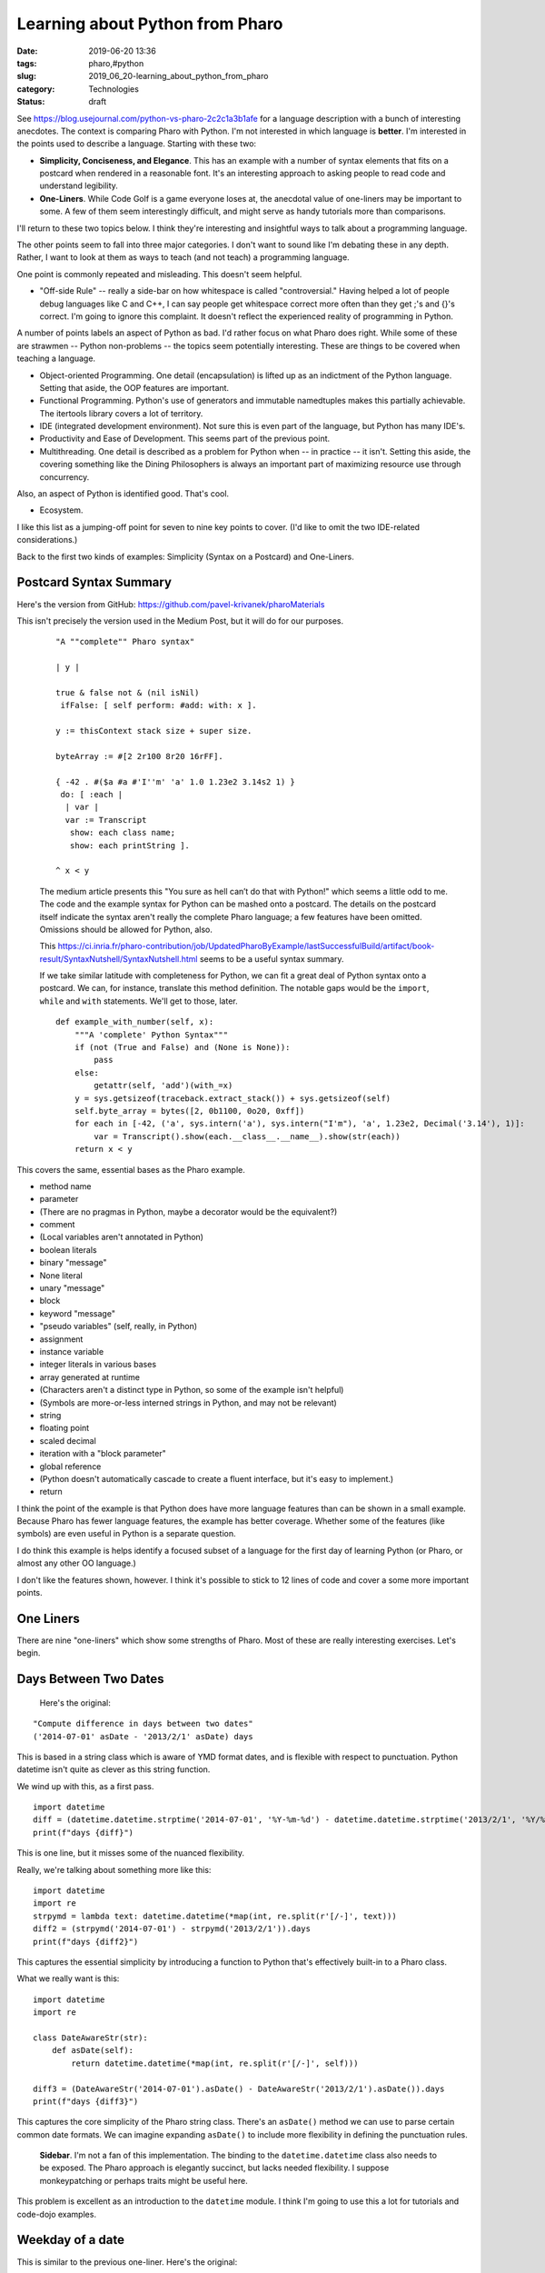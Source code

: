 Learning about Python from Pharo
================================

:date: 2019-06-20 13:36
:tags: pharo,#python
:slug: 2019_06_20-learning_about_python_from_pharo
:category: Technologies
:status: draft


See https://blog.usejournal.com/python-vs-pharo-2c2c1a3b1afe for a
language description with a bunch of interesting anecdotes. The
context is comparing Pharo with Python. I'm not interested in which
language is **better**. I'm interested in the points used to describe
a language. Starting with these two:

-  **Simplicity, Conciseness, and Elegance**. This has an example with a
   number of syntax elements that fits on a postcard when rendered in a
   reasonable font. It's an interesting approach to asking people to
   read code and understand legibility.

-  **One-Liners**. While Code Golf is a game everyone loses at, the
   anecdotal value of one-liners may be important to some. A few of them
   seem interestingly difficult, and might serve as handy tutorials more
   than comparisons.

I'll return to these two topics below. I think they're interesting
and insightful ways to talk about a programming language.

The other points seem to fall into three major categories. I don't
want to sound like I'm debating these in any depth. Rather, I want to
look at them as ways to teach (and not teach) a programming language.

One point is commonly repeated and misleading. This doesn't seem
helpful.

-  "Off-side Rule" -- really a side-bar on how whitespace is called
   "controversial." Having helped a lot of people debug languages like C
   and C++, I can say people get whitespace correct more often than they
   get ;'s and {}'s correct. I'm going to ignore this complaint. It
   doesn't reflect the experienced reality of programming in Python.


A number of points labels an aspect of Python as bad. I'd rather
focus on what Pharo does right. While some of these are strawmen --
Python non-problems -- the topics seem potentially interesting. These
are things to be covered when teaching a language.

-  Object-oriented Programming. One detail (encapsulation) is lifted up
   as an indictment of the Python language. Setting that aside, the OOP
   features are important.

-  Functional Programming. Python's use of generators and immutable
   namedtuples makes this partially achievable. The itertools library
   covers a lot of territory.

-  IDE (integrated development environment). Not sure this is even part
   of the language, but Python has many IDE's.

-  Productivity and Ease of Development. This seems part of the previous
   point.

-  Multithreading. One detail is described as a problem for Python when
   -- in practice -- it isn't. Setting this aside, the covering
   something like the Dining Philosophers is always an important part of
   maximizing resource use through concurrency.


Also, an aspect of Python is identified good. That's cool.

-  Ecosystem.


I like this list as a jumping-off point for seven to nine key points
to cover. (I'd like to omit the two IDE-related considerations.)

Back to the first two kinds of examples: Simplicity (Syntax on a
Postcard) and One-Liners.

Postcard Syntax Summary
-----------------------


Here's the version from
GitHub: https://github.com/pavel-krivanek/pharoMaterials


This isn't precisely the version used in the Medium Post, but it will
do for our purposes.


   ::

       "A ""complete"" Pharo syntax"
       
       | y |

       true & false not & (nil isNil)
        ifFalse: [ self perform: #add: with: x ].

       y := thisContext stack size + super size.

       byteArray := #[2 2r100 8r20 16rFF].

       { -42 . #($a #a #'I''m' 'a' 1.0 1.23e2 3.14s2 1) } 
        do: [ :each |
         | var |
         var := Transcript 
          show: each class name;
          show: each printString ].

       ^ x < y


   The medium article presents this "You sure as hell can’t do that with
   Python!" which seems a little odd to me. The code and the example
   syntax for Python can be mashed onto a postcard. The details on the
   postcard itself indicate the syntax aren't really the complete Pharo
   language; a few features have been omitted. Omissions should be
   allowed for Python, also.

   This https://ci.inria.fr/pharo-contribution/job/UpdatedPharoByExample/lastSuccessfulBuild/artifact/book-result/SyntaxNutshell/SyntaxNutshell.html
   seems to be a useful syntax summary.

   If we take similar latitude with completeness for Python, we can fit
   a great deal of Python syntax onto a postcard. We can, for instance,
   translate this method definition. The notable gaps would be the
   ``import``, ``while`` and ``with`` statements. We'll get to those,
   later.

   ::

      def example_with_number(self, x):
          """A 'complete' Python Syntax"""
          if (not (True and False) and (None is None)):
              pass
          else:
              getattr(self, 'add')(with_=x)
          y = sys.getsizeof(traceback.extract_stack()) + sys.getsizeof(self)
          self.byte_array = bytes([2, 0b1100, 0o20, 0xff])
          for each in [-42, ('a', sys.intern('a'), sys.intern("I'm"), 'a', 1.23e2, Decimal('3.14'), 1)]:
              var = Transcript().show(each.__class__.__name__).show(str(each))
          return x < y

This covers the same, essential bases as the Pharo example.

-  method name
-  parameter
-  (There are no pragmas in Python, maybe a decorator would be the equivalent?)
-  comment
-  (Local variables aren't annotated in Python)
-  boolean literals
-  binary "message"
-  None literal
-  unary "message"
-  block
-  keyword "message"
-  "pseudo variables" (self, really, in Python)
-  assignment
-  instance variable
-  integer literals in various bases
-  array generated at runtime
-  (Characters aren't a distinct type in Python, so some of the example isn't helpful)
-  (Symbols are more-or-less interned strings in Python, and may not be relevant)
-  string
-  floating point
-  scaled decimal
-  iteration with a "block parameter"
-  global reference
-  (Python doesn't automatically cascade to create a fluent interface, but it's easy to implement.)
-  return


I think the point of the example is that Python does have more
language features than can be shown in a small example. Because
Pharo has fewer language features, the example has better
coverage. Whether some of the features (like symbols) are even
useful in Python is a separate question.


I do think this example is helps identify a focused subset of a
language for the first day of learning Python (or Pharo, or almost
any other OO language.)

I don't like the features shown, however. I think it's possible to
stick to 12 lines of code and cover a some more important points.

One Liners
----------


There are nine "one-liners" which show some strengths of Pharo. Most
of these are really interesting exercises. Let's begin.


Days Between Two Dates
-----------------------

   Here's the original:

::

   "Compute difference in days between two dates"
   ('2014-07-01' asDate - '2013/2/1' asDate) days


This is based in a string class which is aware of YMD format dates,
and is flexible with respect to punctuation.  Python datetime isn't
quite as clever as this string function.

We wind up with this, as a first pass.
::

      import datetime
      diff = (datetime.datetime.strptime('2014-07-01', '%Y-%m-%d') - datetime.datetime.strptime('2013/2/1', '%Y/%m/%d')).days
      print(f"days {diff}")

This is one line, but it misses some of the nuanced flexibility.

Really, we're talking about something more like this:

::

      import datetime
      import re
      strpymd = lambda text: datetime.datetime(*map(int, re.split(r'[/-]', text)))
      diff2 = (strpymd('2014-07-01') - strpymd('2013/2/1')).days
      print(f"days {diff2}")

This captures the essential simplicity by introducing a function to
Python that's effectively built-in to a Pharo class.

What we really want is this:
::

      import datetime
      import re

      class DateAwareStr(str):
          def asDate(self):
              return datetime.datetime(*map(int, re.split(r'[/-]', self)))

      diff3 = (DateAwareStr('2014-07-01').asDate() - DateAwareStr('2013/2/1').asDate()).days
      print(f"days {diff3}")


This captures the core simplicity of the Pharo string class. There's
an ``asDate()`` method we can use to parse certain common date
formats. We can imagine expanding ``asDate()`` to include more
flexibility in defining the punctuation rules.

      **Sidebar**.
      I'm not a fan of this implementation. The binding to the
      ``datetime.datetime`` class also needs to be exposed. The Pharo
      approach is elegantly succinct, but lacks needed flexibility. I
      suppose monkeypatching or perhaps traits might be useful here.

This problem is excellent as an introduction to the ``datetime``
module. I think I'm going to use this a lot for tutorials and
code-dojo examples.

Weekday of a date
-----------------

This is similar to the previous one-liner. Here's the original:
::

      "Return the weekday of a date"
      '2013/5/7' asDate dayOfWeekName

Pretty slick, right?

Here's one Python version:
::

      from calendar import day_name
      dow = datetime.datetime.strptime('2013/5/7', '%Y/%m/%d').weekday()
      print(f"weekday {dow} {day_name[dow]}")

Another Python version reuses the ``DateAwareStr`` class defined
above:

::

      dow2 = DateAwareStr('2013/5/7').asDate().weekday()
      print(f"weekday {dow2} {day_name[dow2]}")

The first example shows how Python can be exactly as one-liney as
Pharo, when the feature is part of the standard library.

The second example uses a subclass of ``str`` to provide a very
Pharo-like implementation. As noted above, there's a too-strong
binding between ``str`` and ``datetime`` in the ``DateAwareStr``
class.

Leap Years
----------

This is a little trickier than the previous date-processing examples.
What's trickier is knowing the standard library.

Here's the original:
::

      "Count the number of, or show the leap years between two years"
      (1914 to: 1945) count: [ :each Year isLeapYear: each ].
      (1895 to: 1915) select: [ :each Year isLeapYear: each ].

Here's a python version:
::

      from calendar import isleap
      c = sum(isleap(y) for y in range(1914, 1946))
      s = list(y for y in range(1895, 1916) if isleap(y))
      print(f"Leaps from 1914-1964 = {c}")
      print(f"Leaps from 1895-1916 = {s}")

It's very cool that Python's generator expressions are every bit as
powerful as Pharo. The syntax is different, but, not dramatically
more complex.

String Reformatting
--------------------

Here's the original:

::

   "Split a string on dashes, reverse the order of the elements and join them using slashes"
   $/ join: ($- split: '1969-07-20') reverse

This can be done in a very similar style in Python:

::

   r = '/'.join(reversed('1969-07-20'.split('-')))
   print(f"reversed {r}")


This example of parsing and rebuildinga  string is what made me think
  a collection of these "one-liners" is a helpful thing to give to
  students.

Unicode Encoding
~~~~~~~~~~~~~~~~

Here's the original:

::

   "Encode the same string using Latin1, UTF-8 and UTF-16"
   #(latin1 utf8 utf16) collect: [ :each 

     (ZnCharacterEncoder newForEncoding: each)
       encodeString: 'Les élèves Français' ]


The Python version is also very short:

::

   encoded = ('Les élèves Français'.encode(encoding) for encoding in ('latin1', 'utf8', 'utf16'))


Python seems simpler because we can encode the string as a whole
instead of encoding each individual character.

This is a generator expression. We can't simply ``print(encoded)``. We
need to use ``print(list(encoded))``.

Obscure Data Formats
~~~~~~~~~~~~~~~~~~~~

This seems to be an unusual example. Perhaps it seems unusual to me
because I've spent so long doing big data/data science work where
parsing blocks of bytes is a rarity.

This problem requires knowing some obscure corners of the Python
standard library.

Here's the original:

::

   "Extract a Unix format timestamp from the 5th to 8th byte of a byte array given in hex"
   DateAndTime fromUnixTime:
     ((ByteArray readHexFrom: 'CAFEBABE4422334400FF') 
         copyFrom: 5 to: 8) asInteger


Here's a Python version:

::

   import binascii
   import struct
   import datetime

   packed = struct.pack('10B', *binascii.unhexlify('CAFEBABE4422334400FF'))
   data = struct.unpack('4xI2x', packed)
   ts = datetime.datetime.fromtimestamp(data[0])
   print(f"timestamp {ts}")


I didn't cram the whole thing onto one line, but it certainly can be
done as a single, long expression. The liberal use of ()'s means line
breaks won't matter.

The presence of the ``binascii`` module in the standard library isn't
widely known. But. If we hand this out as a hint to new learners, it
can show how important it is to understand Python's standard library.

   **Sidebar**.
   The pack-unpack pattern is something that I have a weak objection to.
   It fits here, but I prefer doing this as an arithmetic operation on
   the byte values and ignore the details of how the bytes form a 32-bit
   integer.
   ``dt = (((b[7]*256)+b[6])*256+b[5])*256+b[4]``

HTTP Server
~~~~~~~~~~~

This example is the Pharo code to create a simple HTTP server.

::

   "Set up an HTTP server that returns the current timestamp"
   (ZnServer startDefaultOn: 8080) 
     onRequestRespond: [ :request
       ZnResponse ok: (ZnEntity with: DateAndTime now printString) ]


The Python code based on the standard library is not comparable at
all.

::

   import datetime
   import http.server
   from http import HTTPStatus
   class TimeHandler(http.server.SimpleHTTPRequestHandler):
       def do_GET(self):
           now_text = datetime.datetime.now().isoformat()
           self.send_response(HTTPStatus.OK)
           self.send_header('Content-Type', 'text/plain')
           self.end_headers()
           self.wfile.write(now_text.encode('utf-8'))

   server = http.server.HTTPServer(('localhost', 8080), TimeHandler)



This reveals the possibility of adding a pleasant wrapper to
http.server to permit Pharo-like simplicity. The step-by-step handling
of a simple response seems to be superficially more complex than the
Pharo example.

One choice is a method to write a textual response with any of the
common MIME types like ``text/plain``, ``text/html``,
``application/json``, ``application/yaml``, and ``application/csv``.

Another choice is to create a class similar to the Pharo ``ZnEntity``
class to contain status, headers, and body. Then, a subclass of
``SimpleHTTPRequestHandler`` can return this entity object using
step-by-step operations.

HTTP Client
~~~~~~~~~~~

This example is the Pharo code to create a simple HTTP client.


::

  "Save the HTML source of a web page to a file"
  'http://www.pharo.org' asUrl saveContentsToFile: 'page.html'


Here's the Python version of a simple HTTP client.


::

      import urllib.request
      import pathlib
      with urllib.request.urlopen('http://www.pharo.org') as source:
          with pathlib.Path('page.html').open('wb') as target:
              target.write(source.read())



This is not a one-liner. It relies on the ``with`` statements to be sure
the resources are properly closed and released when the operation
completes.

Here's another Python version of a simple HTTP client as a one-liner.


::

      import urllib.request
      import pathlib
      (open("page.html", "wb")
          .write(
              urllib.request.urlopen('http://www.pharo.org').read()
          )
      )


This is likely to close files when it's finished processing. However,
  an exception may leak an open network connection or an open file (or
  both.)

Prime Testing
~~~~~~~~~~~~~

The final example we'll look at is a Pharo example to sum primes.
Here's the Pharo version:

::

   "Sum of the primes up to 64"
   (Integer primesUpTo: 64) sum




The code relies on prime-testing features in Pharo integers. The
``primesUpTo:`` method does a lot of processing by default.

Here's one variation in Python with an extra function for prime
testing.

::

   import math
   from functools import lru_cache

   @lru_cache()
   def prime(x):
       if x >= 4 and x % 2 == 0: return False
       for p in range(3, int(1+math.sqrt(x)), 2):
           if x % p == 0: return False
       return True

   sp_64 = sum(p for p in range(2, 64) if prime(p))
   print(f"prime sum {sp_64}")




This combines an external function -- ``prime()`` -- into a generator
expression to emit primes. The ``prime()`` function is fairly complex,
not a one-liner at all.

Here's a slightly more sophisticated generator function.

::

   def primes_up_to(x):
       for i in range(2, x):
           if prime(i):
               yield i

   sp_64_b = sum(primes_up_to(64))
   print(f"prime sum {sp_64_b}")




This leads to a slightly simpler ``primes_up_to()`` generator
function. It's still outside any existing class. We can extend the
``int`` class like this.

::

   class PrimeAwareInt(int):

       def _check(self, n=3):
           if n * n > self: return True
           if self % n == 0: return False
           return self._check(n + 2)

       def prime(self):
           if self in (2, 3): return True
           if self % 2 == 0: return False
           return self._check()




The ``prime()`` method definition gives us a simple "is this prime?"
test. This isn't an ideal approach because we can't easily cache the
common prime values the way the stand-alone ``prime()`` function
worked.

Once we have a simple ``prime()`` method for an ``int`` object, we can
create a prime-aware function based on the ``range()`` object.

::

   PrimeAwareRange = lambda stop: (PrimeAwareInt(x) for x in range(2, stop))
   sp_64_c = sum(p for p in PrimeAwareRange(64) if p.prime())
   print(f"prime sum {sp_64_c}")




This ``PrimeAwareRange()`` object takes a "stop" value and emits prime
values up to the given limit. Because ranges in Python do \*not\*
include the given value, this isn't \*exactly\* like the Pharo
version.

In Python, the range() object is not a first-class part of the int
class, but is a separate class.

One-Liner Exercises
-------------------


Here's the short list, organized around some general principles I
  think I saw:

-  Date Processing
   -  "Compute difference in days between two dates"
   -  "Return the weekday of a date"
   -  "Count the number of, or show the leap years between two years"

-  String Wrangling
   -  "Split a string on dashes, reverse the order of the elements and join them using slashes"
   -  "Encode the same string using Latin1, UTF-8 and UTF-16"
   -  "Extract a Unix format timestamp from the 5th to 8th byte of a byte array given in hex"

-  HTTP/RESTful API
   -  "Set up an HTTP server that returns the current timestamp"
   -  "Save the HTML source of a web page to a file"

-  Basic Number Theory
   -  "Sum of the primes up to 64"


I think we need some one-liners related to the following topics:


-  float processing
-  list processing
-  dict processing
-  set processing


Once we get outside the built-in data structures, we get beyond
things that can be done as one-liners. But the philosophy of
leveraging the built-in data structures seems to be really
essential.





